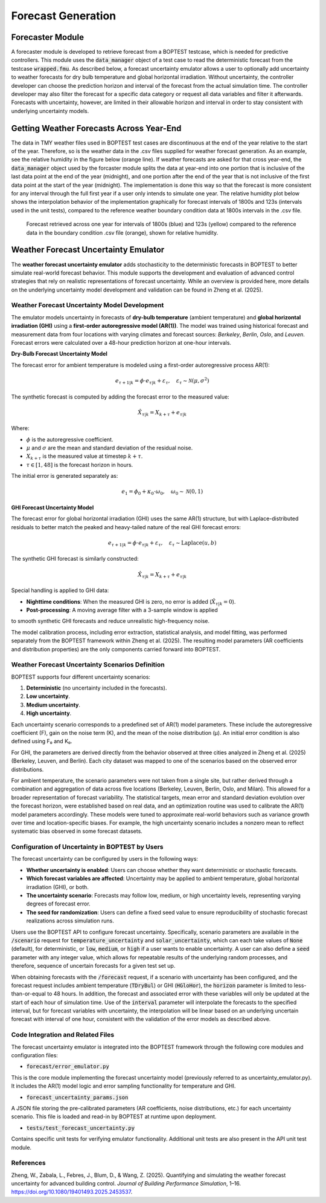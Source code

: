.. _SecForGen:

Forecast Generation
===================

Forecaster Module
-----------------

A forecaster module is developed to retrieve forecast from a BOPTEST
testcase, which is needed for predictive controllers. This module uses the
:code:`data_manager` object of a test case to read the deterministic forecast from
the testcase :code:`wrapped.fmu`.  As described below, a forecast uncertainty emulator
allows a user to optionally add uncertainty to weather forecasts for
dry bulb temperature and global horizontal irradiation.
Without uncertainty, the controller developer can choose the prediction horizon and interval of
the forecast from the actual simulation time. The controller developer may
also filter the forecast for a specific data category or request all data
variables and filter it afterwards.  Forecasts with uncertainty, however,
are limited in their allowable horizon and interval in order to stay consistent
with underlying uncertainty models.

Getting Weather Forecasts Across Year-End
-----------------------------------------

The data in TMY weather files used in BOPTEST test cases are discontinuous
at the end of the year relative to the start of the year.
Therefore, so is the weather data in the .csv files supplied for weather
forecast generation.  As an example, see the relative humidity in the
figure below (orange line). If weather forecasts are asked for that cross
year-end, the :code:`data_manager` object used by the forcaster module splits the
data at year-end into one portion that is inclusive of the last data point
at the end of the year (midnight), and one portion after the end of the
year that is not inclusive of the first data point at the start of the
year (midnight). The implementation is done this way so that the forecast
is more consistent for any interval through the full first year if a user
only intends to simulate one year. The relative humidity plot below shows
the interpolation behavior of the implementation graphically for forecast
intervals of 1800s and 123s (intervals used in the unit tests), compared
to the reference weather boundary condition data at 1800s intervals
in the .csv file.

.. figure:: images/relative_humidity_over_year_sim.png
    :scale: 50 %

    Forecast retrieved across one year for intervals of 1800s (blue) and
    123s (yellow) compared to the reference data in the boundary condition
    .csv file (orange), shown for relative humidity.

Weather Forecast Uncertainty Emulator
-------------------------------------

The **weather forecast uncertainty emulator** adds stochasticity to the
deterministic forecasts in BOPTEST to better simulate real-world forecast
behavior. This module supports the development and evaluation of advanced
control strategies that rely on realistic representations of forecast
uncertainty.  While an overview is provided here, more details on the
underlying uncertainty model development and validation can be found
in Zheng et al. (2025).


Weather Forecast Uncertainty Model Development
~~~~~~~~~~~~~~~~~~~~~~~~~~~~~~~~~~~~~~~~~~~~~~

The emulator models uncertainty in forecasts of
**dry-bulb temperature** (ambient temperature) and
**global horizontal irradiation (GHI)** using a
**first-order autoregressive model (AR(1))**. The model was trained
using historical forecast and measurement data from four locations
with varying climates and forecast sources: *Berkeley*, *Berlin*,
*Oslo*, and *Leuven*. Forecast errors were calculated over a
48-hour prediction horizon at one-hour intervals.

**Dry-Bulb Forecast Uncertainty Model**

The forecast error for ambient temperature is modeled using a first-order
autoregressive process AR(1):

.. math::

   e_{\tau+1|k} = \phi \cdot e_{\tau|k} + \varepsilon_{\tau}, \quad \varepsilon_{\tau} \sim \mathcal{N}(\mu, \sigma^2)

The synthetic forecast is computed by adding the forecast error to the measured value:

.. math::

   \hat{X}_{\tau|k} = X_{k+\tau} + e_{\tau|k}

Where:

- :math:`\phi` is the autoregressive coefficient.
- :math:`\mu` and :math:`\sigma` are the mean and standard deviation of the residual noise.
- :math:`X_{k+\tau}` is the measured value at timestep :math:`k + \tau`.
- :math:`\tau \in [1, 48]` is the forecast horizon in hours.

The initial error is generated separately as:

.. math::

   e_1 = \phi_0 + \kappa_0 \cdot \omega_0, \quad \omega_0 \sim \mathcal{N}(0, 1)

**GHI Forecast Uncertainty Model**

The forecast error for global horizontal irradiation (GHI) uses the same AR(1) structure,
but with Laplace-distributed residuals to better match the peaked and heavy-tailed
nature of the real GHI forecast errors:

.. math::

   e_{\tau+1|k} = \phi \cdot e_{\tau|k} + \varepsilon_{\tau}, \quad \varepsilon_{\tau} \sim \text{Laplace}(u, b)

The synthetic GHI forecast is similarly constructed:

.. math::

   \hat{X}_{\tau|k} = X_{k+\tau} + e_{\tau|k}

Special handling is applied to GHI data:

- **Nighttime conditions**: When the measured GHI is zero, no error is added (:math:`\hat{X}_{\tau|k} = 0`).
- **Post-processing**: A moving average filter with a 3-sample window is applied
to smooth synthetic GHI forecasts and reduce unrealistic high-frequency noise.

The model calibration process, including error extraction, statistical analysis,
and model fitting, was performed separately from the BOPTEST framework within Zheng et al. (2025).
The resulting model parameters (AR coefficients and distribution properties)
are the only components carried forward into BOPTEST.

Weather Forecast Uncertainty Scenarios Definition
~~~~~~~~~~~~~~~~~~~~~~~~~~~~~~~~~~~~~~~~~~~~~~~~~

BOPTEST supports four different uncertainty scenarios:

1. **Deterministic** (no uncertainty included in the forecasts).
2. **Low uncertainty**.
3. **Medium uncertainty**.
4. **High uncertainty**.

Each uncertainty scenario corresponds to a predefined set of AR(1)
model parameters. These include the autoregressive coefficient (F),
gain on the noise term (K), and the mean of the noise distribution (μ).
An initial error condition is also defined using F₀ and K₀.

For GHI, the parameters are derived directly from the behavior observed at
three cities analyzed in Zheng et al. (2025) (Berkeley, Leuven, and Berlin).
Each city dataset was mapped to one of the scenarios based on the
observed error distributions.

For ambient temperature, the scenario parameters were not taken from a
single site, but rather derived through a combination and aggregation of
data across five locations (Berkeley, Leuven, Berlin, Oslo, and Milan).
This allowed for a broader representation of forecast variability.
The statistical targets, mean error and standard deviation evolution
over the forecast horizon, were established based on real data, and an
optimization routine was used to calibrate the AR(1) model parameters
accordingly. These models were tuned to approximate real-world behaviors
such as variance growth over time and location-specific biases.
For example, the high uncertainty scenario includes a nonzero mean to
reflect systematic bias observed in some forecast datasets.

Configuration of Uncertainty in BOPTEST by Users
~~~~~~~~~~~~~~~~~~~~~~~~~~~~~~~~~~~~~~~~~~~~~~~~

The forecast uncertainty can be configured by users in the following ways:

- **Whether uncertainty is enabled**: Users can choose whether they want deterministic or stochastic forecasts.
- **Which forecast variables are affected**: Uncertainty may be applied to ambient temperature, global horizontal irradiation (GHI), or both.
- **The uncertainty scenario**: Forecasts may follow low, medium, or high uncertainty levels, representing varying degrees of forecast error.
- **The seed for randomization**: Users can define a fixed seed value to ensure reproducibility of stochastic forecast realizations across simulation runs.

Users use the BOPTEST API to configure forecast uncertainty. Specifically, scenario parameters
are available in the :code:`/scenario` request for :code:`temperature_uncertainty` and :code:`solar_uncertainty`,
which can each take values of :code:`None` (default), for deterministic, or :code:`low`, :code:`medium`, or :code:`high` if a user wants to enable uncertainty.
A user can also define a :code:`seed` parameter with any integer value, which allows for repeatable results of the
underlying random processes, and therefore, sequence of uncertain forecasts for a given test set up.

When obtaining forecasts with the :code:`/forecast` request, if a scenario with uncertainty has been
configured, and the forecast request includes ambient temperature (:code:`TDryBul`) or GHI (:code:`HGloHor`),
the :code:`horizon` parameter is limited to less-than-or-equal to 48 hours.  In addition, the forecast and
associated error with these variables will only be updated at the start of each hour of simulation time.
Use of the :code:`interval` parameter will interpolate the forecasts to the specified interval,
but for forecast variables with uncertainty, the interpolation will be linear based on an underlying
uncertain forecast with interval of one hour, consistent with the validation of the error models as described above.

Code Integration and Related Files
~~~~~~~~~~~~~~~~~~~~~~~~~~~~~~~~~~

The forecast uncertainty emulator is integrated into the BOPTEST framework
through the following core modules and configuration files:

- :code:`forecast/error_emulator.py`
This is the core module implementing the forecast uncertainty model
(previously referred to as uncertainty_emulator.py). It includes the AR(1)
model logic and error sampling functionality for temperature and GHI.

- :code:`forecast_uncertainty_params.json`
A JSON file storing the pre-calibrated parameters
(AR coefficients, noise distributions, etc.) for each uncertainty scenario.
This file is loaded and read-in by BOPTEST at runtime upon deployment.

- :code:`tests/test_forecast_uncertainty.py`
Contains specific unit tests for verifying emulator functionality.
Additional unit tests are also present in the API unit test module.

References
~~~~~~~~~~
Zheng, W., Zabala, L., Febres, J., Blum, D., & Wang, Z. (2025). Quantifying and simulating the weather forecast uncertainty for advanced building control. *Journal of Building Performance Simulation*, 1–16. https://doi.org/10.1080/19401493.2025.2453537.
